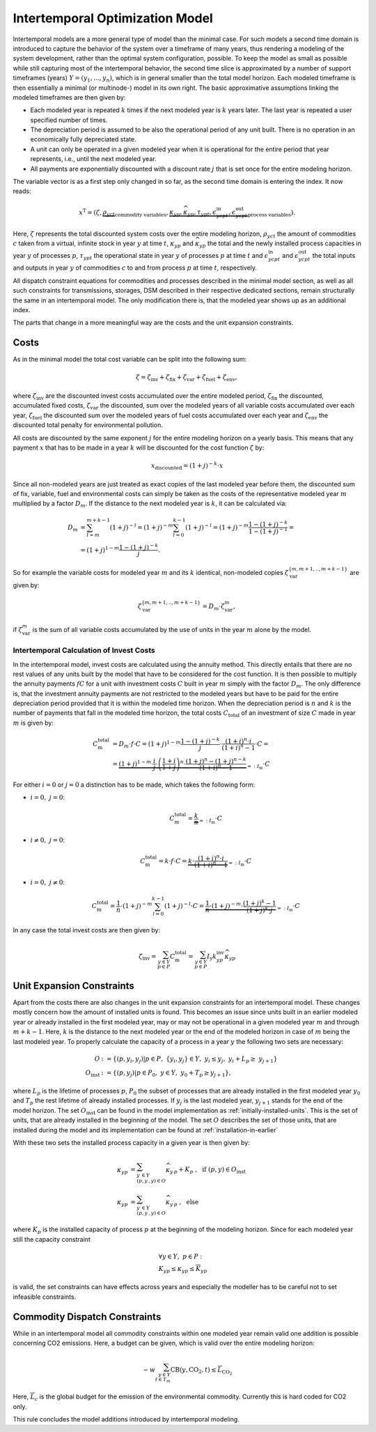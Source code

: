 .. module:: urbs

.. _theory-intertemp:

Intertemporal Optimization Model
================================
Intertemporal models are a more general type of model than the minimal case.
For such models a second time domain is introduced to capture the behavior of
the system over a timeframe of many years, thus rendering a modeling of the
system development, rather than the optimal system configuration, possible. 
To keep the model as small as possible while still capturing most of the
intertemporal behavior, the second time slice is approximated by a number of
support timeframes (years) :math:`Y=(y_1,...,y_n)`, which is in general smaller
than the total model horizon. Each modeled timeframe is then essentially a
minimal (or multinode-) model in its own right. The basic approximative
assumptions linking the modeled timeframes are then given by:

* Each modeled year is repeated :math:`k` times if the next modeled year is
  :math:`k` years later. The last year is repeated a user specified number of
  times.
* The depreciation period is assumed to be also the operational period of any
  unit built. There is no operation in an economically fully depreciated state.
* A unit can only be operated in a given modeled year when it is operational
  for the entire period that year represents, i.e., until the next modeled
  year.
* All payments are exponentially discounted with a discount rate :math:`j` that
  is set once for the entire modeling horizon.

The variable vector is as a first step only changed in so far, as the second
time domain is entering the index. It now reads:

.. math::

   x^{\text{T}}=(\zeta, \underbrace{\rho_{yct}}_{\text{commodity variables}},
   \underbrace{\kappa_{yp}, \widehat{\kappa}_{yp}, \tau_{ypt},
   \epsilon^{\text{in}}_{ycpt},
   \epsilon^{\text{out}}_{ycpt}}_{\text{process variables}}).

Here, :math:`\zeta` represents the total discounted system costs over the
entire modeling horizon, :math:`\rho_{yct}` the amount of commodities :math:`c`
taken from a virtual, infinite stock in year :math:`y` at time :math:`t`,
:math:`\kappa_{yp}` and :math:`\widehat{\kappa}_{yp}` the total
and the newly installed process capacities in year :math:`y` of processes
:math:`p`, :math:`\tau_{ypt}` the operational state in year :math:`y` of
processes :math:`p` at time :math:`t` and :math:`\epsilon^{\text{in}}_{ycpt}`
and :math:`\epsilon^{\text{out}}_{ycpt}` the total inputs and outputs in year
:math:`y` of commodities :math:`c` to and from process :math:`p` at time
:math:`t`, respectively.

All dispatch constraint equations for commodities and processes described in
the minimal model section, as well as all such constraints for transmissions,
storages, DSM described in their respective dedicated sections, remain
structurally the same in an intertemporal model. The only modification there
is, that the modeled year shows up as an additional index.

The parts that change in a more meaningful way are the costs and the unit
expansion constraints.     

Costs
-----
As in the minimal model the total cost variable can be split into the following
sum:

.. math::

   \zeta = \zeta_{\text{inv}} + \zeta_{\text{fix}} + \zeta_{\text{var}} +
   \zeta_{\text{fuel}} + \zeta_{\text{env}},

where :math:`\zeta_{\text{inv}}` are the discounted invest costs accumulated
over the entire modeled period, :math:`\zeta_{\text{fix}}` the discounted,
accumulated fixed costs, :math:`\zeta_{\text{var}}` the discounted, sum over
the modeled years of all variable costs accumulated over each year,
:math:`\zeta_{\text{fuel}}` the discounted sum over the modeled years of
fuel costs accumulated over each year and :math:`\zeta_{\text{env}}`
the discounted total penalty for environmental pollution.

All costs are discounted by the same exponent :math:`j` for the entire modeling
horizon on a yearly basis. This means that any payment :math:`x` that has to be
made in a year :math:`k` will be discounted for the cost function :math:`\zeta`
by:

.. math::
   x_{\text{discounted}}=(1+j)^{-k}\cdot x

Since all non-modeled years are just treated as exact copies of the last
modeled year before them, the discounted sum of fix, variable, fuel and
environmental costs can simply be taken as the costs of the representative
modeled year :math:`m` multiplied by a factor :math:`D_m`. If the distance to
the next modeled year is :math:`k`, it can be calculated via:

.. math::
   D_m&=\sum_{l=m}^{m+k-1}(1+j)^{-l}=(1+j)^{-m}\sum_{l=0}^{k-1}(1+j)^{-l}=
   (1+j)^{-m}\frac{1-(1+j)^{-k}}{1-(1+j)^{-1}}=\\\\
   &=(1+j)^{1-m}\frac{1-(1+j)^{-k}}{j}.

So for example the variable costs for modeled year :math:`m` and its :math:`k`
identical, non-modeled copies :math:`\zeta_{\text{var}}^{\{m,m+1,..,m+k-1\}}`
are given by:

.. math::
   \zeta_{\text{var}}^{\{m,m+1,..,m+k-1\}}=D_m\cdot\zeta_{\text{var}}^{m},

if :math:`\zeta_{\text{var}}^m` is the sum of all variable costs accumulated by
the use of units in the year :math:`m` alone by the model.

Intertemporal Calculation of Invest Costs
~~~~~~~~~~~~~~~~~~~~~~~~~~~~~~~~~~~~~~~~~
In the intertemporal model, invest costs are calculated using the annuity
method. This directly entails that there are no rest values of any units built
by the model that have to be considered for the cost function. It is then
possible to multiply the annuity payments :math:`fC` for a unit with investment
costs :math:`C` built in year :math:`m` simply with the factor :math:`D_{m}`.
The only difference is, that the investment annuity payments are not restricted
to the modeled years but have to be paid for the entire depreciation period
provided that it is within the modeled time horizon. When the depreciation
period is :math:`n` and :math:`k` is the number of payments that fall in the
modeled time horizon, the total costs :math:`C_{\text{total}}`
of an investment of size :math:`C` made in year :math:`m` is given by:

.. math::
   C^{\text{total}}_{\text{m}}&=D_{m}\cdot f \cdot C =
   (1+j)^{1-m}\frac{1-(1+j)^{-k}}{j} \cdot \frac{(1+i)^n\cdot i}{(1+i)^n-1}
   \cdot C=\\\\
   &=\underbrace{(1+j)^{1-m}\cdot \frac{i}{j}\cdot
   \left(\frac{1+i}{1+j}\right)^n\cdot
   \frac{(1+j)^n-(1+j)^{n-k}}{(1+i)^n-1}}_{=:I_{\text{m}}}\cdot C

For either
:math:`i=0` or :math:`j=0` a distinction has to be made, which takes the
following form:

* :math:`i=0,~j=0`:

  .. math::
    C^{\text{total}}_{\text{m}}=\underbrace{\frac{k}{n}}_{=:I_{\text{m}}}\cdot
    C

* :math:`i\neq0,~j=0`:

  .. math::
    C^{\text{total}}_{\text{m}}=k\cdot f\cdot C=\underbrace{k\cdot
    \frac{(1+i)^n\cdot i}{(1+i)^n-1}}_{=:I_{\text{m}}}\cdot C

* :math:`i=0,~j\neq0`:

  .. math::
    C^{\text{total}}_{\text{m}}=\frac 1n \cdot (1+j)^{-m}
    \sum_{l=0}^{k-1}(1+j)^{-l} \cdot C=\underbrace{\frac 1n \cdot (1+j)^{-m}
    \cdot \frac{(1+j)^k-1}{(1+j)^k\cdot j}}_{=:I_{\text{m}}}\cdot C

In any case the total invest costs are then given by:

.. math::
   \zeta_{\text{inv}}=\sum_{y\in Y\\p\in P}C^{\text{total}}_{\text{m}}=
   \sum_{y\in  Y\\p\in P}I_{\text{y}}k^{\text{inv}}_{yp} \widehat{\kappa}_{yp}

.. _operational-state-tuple: 

Unit Expansion Constraints
--------------------------
Apart from the costs there are also changes in the unit expansion constraints
for an intertemporal model. These changes mostly concern how the amount of
installed units is found. This becomes an issue since units built in an earlier
modeled year or already installed in the first modeled year, may or may not be
operational in a given modeled year :math:`m` and through :math:`m+k-1`. Here,
:math:`k` is the distance to the next modeled year or the end of the modeled
horizon in case of :math:`m` being the last modeled year. To properly calculate
the capacity of a process in a year :math:`y` the following two sets are
necessary:

.. math::
   O&:=\{(p,y_i,y_j)|p\in P,~\{y_i,y_j\}\in Y,~y_i\leq y_j,~ y_i +
   L_p \geq\ y_{j+1}\}\\\\
   O_{\text{inst}}&:=\{(p, y_j)|p\in P_0,~y\in Y,~y_0+T_p\geq y_{j+1}\},

where :math:`L_p` is the lifetime of processes :math:`p`, :math:`P_0` the
subset of processes that are already installed in the first modeled year
:math:`y_0` and :math:`T_{p}` the rest lifetime of already installed processes.
If :math:`y_j` is the last modeled year, :math:`y_{j+1}` stands for the end of
the model horizon. The set :math:`O_{\text{inst}}` can be found in the model implementation as :ref:`initially-installed-units`. 
This is the set of units, that are already installed in the beginning of the model. 
The set :math:`O` describes the set of those units, that are installed during the model and its implementation can be found at :ref:`installation-in-earlier`

With these two sets the installed process capacity in a given year is then
given by:

.. math::
   \kappa_{yp}&=\sum_{y^{\prime}\in Y\\(p,y^{\prime},y)\in O}
   \widehat{\kappa}_{y^{\prime}p} + K_{p}
   ~,~~\text{if}~(p,y)\in O_{\text{inst}}\\\\
   \kappa_{yp}&=\sum_{y^{\prime}\in Y\\(p,y^{\prime},y)\in O}
   \widehat{\kappa}_{y^{\prime}p}~,~~\text{else}

where :math:`K_{p}` is the installed capacity of process :math:`p` at the
beginning of the modeling horizon. Since for each modeled year still the
capacity constraint

.. math::
   &\forall y\in Y,~ p \in P:\\
   &\underline{K}_{yp}\leq\kappa_{yp}\leq\overline{K}_{yp}

is valid, the set constraints can have effects across years and especially the
modeller has to be careful not to set infeasible constraints.

Commodity Dispatch Constraints
------------------------------
While in an intertemporal model all commodity constraints within one modeled
year remain valid one addition is possible concerning CO2 emissions. Here, a
budget can be given, which is valid over the entire modeling horizon:

.. math::
   -w\sum_{y\in Y\\t\in T_{m}}\text{CB}(y,\text{CO}_2,t)\leq
   \overline{\overline{L}}_{\text{CO}_2}

Here, :math:`\overline{\overline{L}}_c` is the global budget for the emission
of the environmental commodity. Currently this is hard coded for CO2 only.

This rule concludes the model additions introduced by intertemporal modeling.